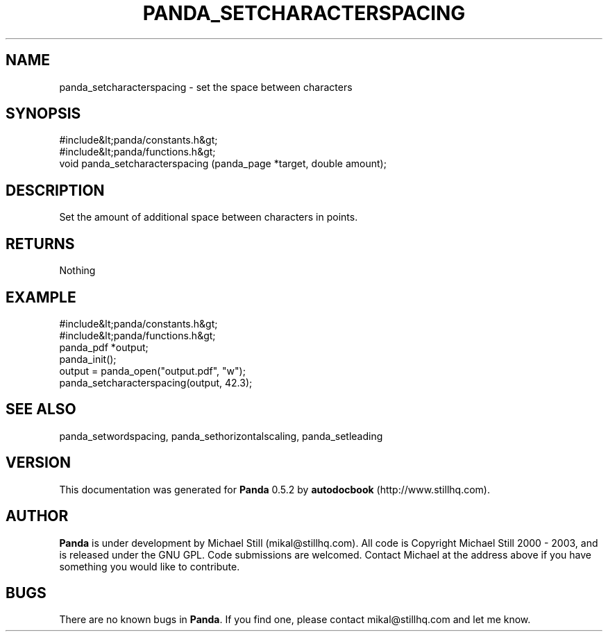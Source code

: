 .\" This manpage has been automatically generated by docbook2man 
.\" from a DocBook document.  This tool can be found at:
.\" <http://shell.ipoline.com/~elmert/comp/docbook2X/> 
.\" Please send any bug reports, improvements, comments, patches, 
.\" etc. to Steve Cheng <steve@ggi-project.org>.
.TH "PANDA_SETCHARACTERSPACING" "3" "18 May 2003" "" ""

.SH NAME
panda_setcharacterspacing \- set the space between characters
.SH SYNOPSIS

.nf
 #include&lt;panda/constants.h&gt;
 #include&lt;panda/functions.h&gt;
 void panda_setcharacterspacing (panda_page *target, double amount);
.fi
.SH "DESCRIPTION"
.PP
Set the amount of additional space between characters in points.
.SH "RETURNS"
.PP
Nothing
.SH "EXAMPLE"

.nf
 #include&lt;panda/constants.h&gt;
 #include&lt;panda/functions.h&gt;
 panda_pdf *output;
 panda_init();
 output = panda_open("output.pdf", "w");
 panda_setcharacterspacing(output, 42.3);
.fi
.SH "SEE ALSO"
.PP
panda_setwordspacing, panda_sethorizontalscaling, panda_setleading
.SH "VERSION"
.PP
This documentation was generated for \fBPanda\fR 0.5.2 by \fBautodocbook\fR (http://www.stillhq.com).
.SH "AUTHOR"
.PP
\fBPanda\fR is under development by Michael Still (mikal@stillhq.com). All code is Copyright Michael Still 2000 - 2003,  and is released under the GNU GPL. Code submissions are welcomed. Contact Michael at the address above if you have something you would like to contribute.
.SH "BUGS"
.PP
There  are no known bugs in \fBPanda\fR. If you find one, please contact mikal@stillhq.com and let me know.
